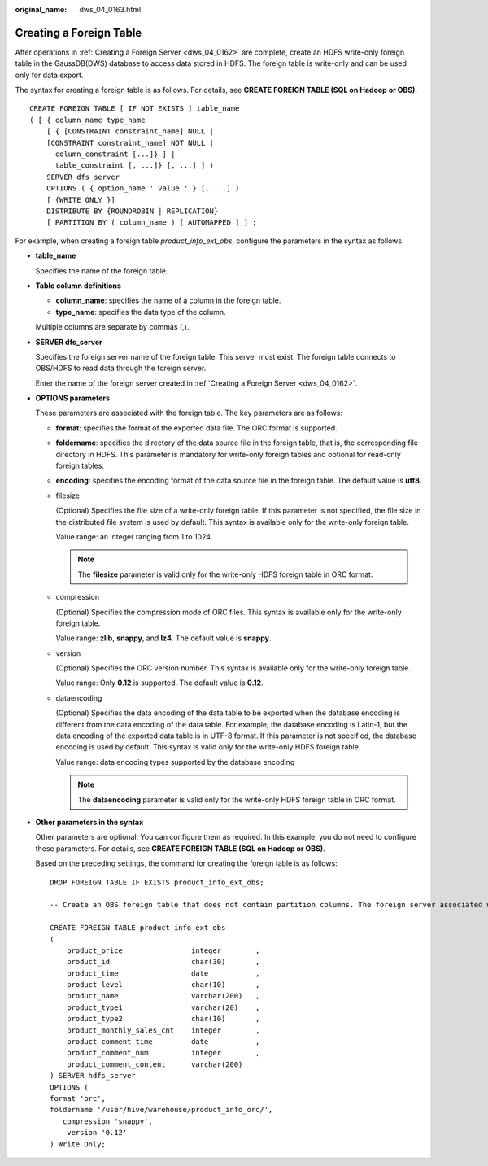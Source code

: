 :original_name: dws_04_0163.html

.. _dws_04_0163:

Creating a Foreign Table
========================

After operations in :ref:`Creating a Foreign Server <dws_04_0162>` are complete, create an HDFS write-only foreign table in the GaussDB(DWS) database to access data stored in HDFS. The foreign table is write-only and can be used only for data export.

The syntax for creating a foreign table is as follows. For details, see **CREATE FOREIGN TABLE (SQL on Hadoop or OBS)**.

::

   CREATE FOREIGN TABLE [ IF NOT EXISTS ] table_name
   ( [ { column_name type_name
       [ { [CONSTRAINT constraint_name] NULL |
       [CONSTRAINT constraint_name] NOT NULL |
         column_constraint [...]} ] |
         table_constraint [, ...]} [, ...] ] )
       SERVER dfs_server
       OPTIONS ( { option_name ' value ' } [, ...] )
       [ {WRITE ONLY }]
       DISTRIBUTE BY {ROUNDROBIN | REPLICATION}
       [ PARTITION BY ( column_name ) [ AUTOMAPPED ] ] ;

For example, when creating a foreign table *product_info_ext_obs*, configure the parameters in the syntax as follows.

-  **table_name**

   Specifies the name of the foreign table.

-  **Table column definitions**

   -  **column_name**: specifies the name of a column in the foreign table.
   -  **type_name**: specifies the data type of the column.

   Multiple columns are separate by commas (,).

-  **SERVER dfs_server**

   Specifies the foreign server name of the foreign table. This server must exist. The foreign table connects to OBS/HDFS to read data through the foreign server.

   Enter the name of the foreign server created in :ref:`Creating a Foreign Server <dws_04_0162>`.

-  **OPTIONS parameters**

   These parameters are associated with the foreign table. The key parameters are as follows:

   -  **format**: specifies the format of the exported data file. The ORC format is supported.

   -  **foldername**: specifies the directory of the data source file in the foreign table, that is, the corresponding file directory in HDFS. This parameter is mandatory for write-only foreign tables and optional for read-only foreign tables.

   -  **encoding**: specifies the encoding format of the data source file in the foreign table. The default value is **utf8**.

   -  filesize

      (Optional) Specifies the file size of a write-only foreign table. If this parameter is not specified, the file size in the distributed file system is used by default. This syntax is available only for the write-only foreign table.

      Value range: an integer ranging from 1 to 1024

      .. note::

         The **filesize** parameter is valid only for the write-only HDFS foreign table in ORC format.

   -  compression

      (Optional) Specifies the compression mode of ORC files. This syntax is available only for the write-only foreign table.

      Value range: **zlib**, **snappy**, and **lz4**. The default value is **snappy**.

   -  version

      (Optional) Specifies the ORC version number. This syntax is available only for the write-only foreign table.

      Value range: Only **0.12** is supported. The default value is **0.12**.

   -  dataencoding

      (Optional) Specifies the data encoding of the data table to be exported when the database encoding is different from the data encoding of the data table. For example, the database encoding is Latin-1, but the data encoding of the exported data table is in UTF-8 format. If this parameter is not specified, the database encoding is used by default. This syntax is valid only for the write-only HDFS foreign table.

      Value range: data encoding types supported by the database encoding

      .. note::

         The **dataencoding** parameter is valid only for the write-only HDFS foreign table in ORC format.

-  **Other parameters in the syntax**

   Other parameters are optional. You can configure them as required. In this example, you do not need to configure these parameters. For details, see **CREATE FOREIGN TABLE (SQL on Hadoop or OBS)**.

   Based on the preceding settings, the command for creating the foreign table is as follows:

   ::

      DROP FOREIGN TABLE IF EXISTS product_info_ext_obs;

      -- Create an OBS foreign table that does not contain partition columns. The foreign server associated with the table is hdfs_server, the format of the file on HDFS corresponding to the table is ORC, and the data storage path on OBS is /user/hive/warehouse/product_info_orc/.

      CREATE FOREIGN TABLE product_info_ext_obs
      (
          product_price                integer        ,
          product_id                   char(30)       ,
          product_time                 date           ,
          product_level                char(10)       ,
          product_name                 varchar(200)   ,
          product_type1                varchar(20)    ,
          product_type2                char(10)       ,
          product_monthly_sales_cnt    integer        ,
          product_comment_time         date           ,
          product_comment_num          integer        ,
          product_comment_content      varchar(200)
      ) SERVER hdfs_server
      OPTIONS (
      format 'orc',
      foldername '/user/hive/warehouse/product_info_orc/',
         compression 'snappy',
          version '0.12'
      ) Write Only;
